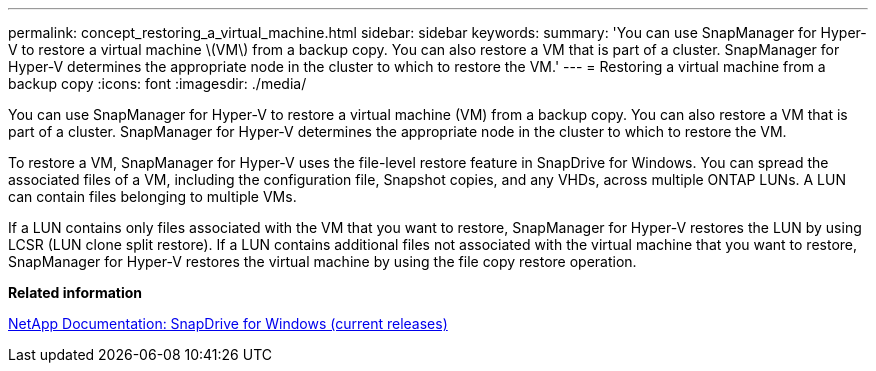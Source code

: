 ---
permalink: concept_restoring_a_virtual_machine.html
sidebar: sidebar
keywords: 
summary: 'You can use SnapManager for Hyper-V to restore a virtual machine \(VM\) from a backup copy. You can also restore a VM that is part of a cluster. SnapManager for Hyper-V determines the appropriate node in the cluster to which to restore the VM.'
---
= Restoring a virtual machine from a backup copy
:icons: font
:imagesdir: ./media/

[.lead]
You can use SnapManager for Hyper-V to restore a virtual machine (VM) from a backup copy. You can also restore a VM that is part of a cluster. SnapManager for Hyper-V determines the appropriate node in the cluster to which to restore the VM.

To restore a VM, SnapManager for Hyper-V uses the file-level restore feature in SnapDrive for Windows. You can spread the associated files of a VM, including the configuration file, Snapshot copies, and any VHDs, across multiple ONTAP LUNs. A LUN can contain files belonging to multiple VMs.

If a LUN contains only files associated with the VM that you want to restore, SnapManager for Hyper-V restores the LUN by using LCSR (LUN clone split restore). If a LUN contains additional files not associated with the virtual machine that you want to restore, SnapManager for Hyper-V restores the virtual machine by using the file copy restore operation.

*Related information*

http://mysupport.netapp.com/documentation/productlibrary/index.html?productID=30049[NetApp Documentation: SnapDrive for Windows (current releases)]
